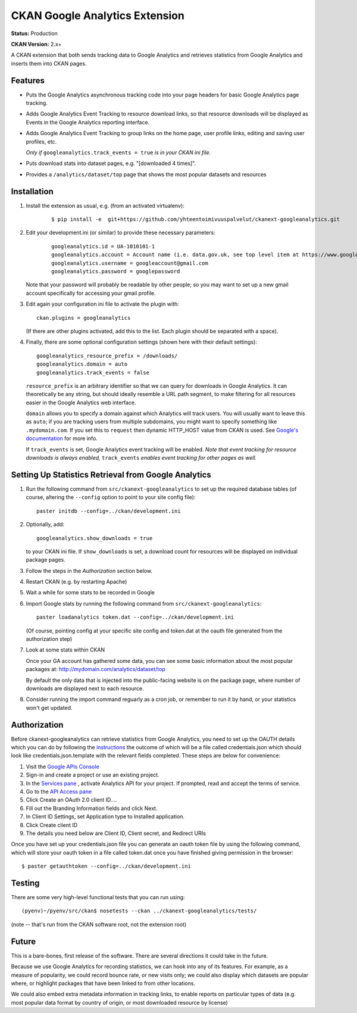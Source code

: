 CKAN Google Analytics Extension
===============================

**Status:** Production

**CKAN Version:** 2.x+

A CKAN extension that both sends tracking data to Google Analytics and
retrieves statistics from Google Analytics and inserts them into CKAN pages.

Features
--------

* Puts the Google Analytics asynchronous tracking code into your page headers
  for basic Google Analytics page tracking.

* Adds Google Analytics Event Tracking to resource download links, so that
  resource downloads will be displayed as Events in the Google Analytics
  reporting interface.

* Adds Google Analytics Event Tracking to group links on the home page,
  user profile links, editing and saving user profiles, etc.

  *Only if* ``googleanalytics.track_events = true`` *is in your CKAN ini file.*

* Puts download stats into dataset pages, e.g. "[downloaded 4 times]".

* Provides a ``/analytics/dataset/top`` page that shows the most popular
  datasets and resources

Installation
------------

1. Install the extension as usual, e.g. (from an activated virtualenv):

    ::

    $ pip install -e  git+https://github.com/yhteentoimivuuspalvelut/ckanext-googleanalytics.git

2. Edit your development.ini (or similar) to provide these necessary parameters:

    ::

      googleanalytics.id = UA-1010101-1
      googleanalytics.account = Account name (i.e. data.gov.uk, see top level item at https://www.google.com/analytics)
      googleanalytics.username = googleaccount@gmail.com
      googleanalytics.password = googlepassword

   Note that your password will probably be readable by other people;
   so you may want to set up a new gmail account specifically for
   accessing your gmail profile.

3. Edit again your configuration ini file to activate the plugin
   with:

   ::

      ckan.plugins = googleanalytics

   (If there are other plugins activated, add this to the list.  Each
   plugin should be separated with a space).


4. Finally, there are some optional configuration settings (shown here
   with their default settings)::

      googleanalytics_resource_prefix = /downloads/
      googleanalytics.domain = auto
      googleanalytics.track_events = false

   ``resource_prefix`` is an arbitrary identifier so that we can query
   for downloads in Google Analytics.  It can theoretically be any
   string, but should ideally resemble a URL path segment, to make
   filtering for all resources easier in the Google Analytics web
   interface.

   ``domain`` allows you to specify a domain against which Analytics
   will track users.  You will usually want to leave this as ``auto``;
   if you are tracking users from multiple subdomains, you might want
   to specify something like ``.mydomain.com``. If you set this to
   ``request`` then dynamic HTTP_HOST value from CKAN is used.
   See `Google's documentation
   <http://code.google.com/apis/analytics/docs/gaJS/gaJSApiDomainDirectory.html#_gat.GA_Tracker_._setDomainName>`_
   for more info.

   If ``track_events`` is set, Google Analytics event tracking will be
   enabled. *Note that event tracking for resource downloads
   is always enabled,* ``track_events`` *enables event tracking for other
   pages as well.*

Setting Up Statistics Retrieval from Google Analytics
-----------------------------------------------------


1. Run the following command from ``src/ckanext-googleanalytics`` to
   set up the required database tables (of course, altering the
   ``--config`` option to point to your site config file)::

       paster initdb --config=../ckan/development.ini

2. Optionally, add::

       googleanalytics.show_downloads = true

   to your CKAN ini file. If ``show_downloads`` is set, a download count for
   resources will be displayed on individual package pages.

3. Follow the steps in the *Authorization* section below.

4. Restart CKAN (e.g. by restarting Apache)

5. Wait a while for some stats to be recorded in Google

6. Import Google stats by running the following command from
   ``src/ckanext-googleanalytics``::

       paster loadanalytics token.dat --config=../ckan/development.ini

   (Of course, pointing config at your specific site config and token.dat at the
   oauth file generated from the authorization step)

7. Look at some stats within CKAN

   Once your GA account has gathered some data, you can see some basic
   information about the most popular packages at:
   http://mydomain.com/analytics/dataset/top

   By default the only data that is injected into the public-facing
   website is on the package page, where number of downloads are
   displayed next to each resource.

8. Consider running the import command reguarly as a cron job, or
   remember to run it by hand, or your statistics won't get updated.


Authorization
--------------

Before ckanext-googleanalytics can retrieve statistics from Google Analytics, you need to set up the OAUTH details which you can do by following the `instructions <https://developers.google.com/analytics/resources/tutorials/hello-analytics-api>`_ the outcome of which will be a file called credentials.json which should look like credentials.json.template with the relevant fields completed. These steps are below for convenience:

1. Visit the `Google APIs Console <https://code.google.com/apis/console>`_

2. Sign-in and create a project or use an existing project.

3. In the `Services pane <https://code.google.com/apis/console#:services>`_ , activate Analytics API for your project. If prompted, read and accept the terms of service.

4. Go to the `API Access pane <https://code.google.com/apis/console/#:access>`_

5. Click Create an OAuth 2.0 client ID....

6. Fill out the Branding Information fields and click Next.

7. In Client ID Settings, set Application type to Installed application.

8. Click Create client ID

9. The details you need below are Client ID, Client secret, and  Redirect URIs


Once you have set up your credentials.json file you can generate an oauth token file by using the
following command, which will store your oauth token in a file called token.dat once you have finished
giving permission in the browser::

    $ paster getauthtoken --config=../ckan/development.ini


Testing
-------

There are some very high-level functional tests that you can run using::

  (pyenv)~/pyenv/src/ckan$ nosetests --ckan ../ckanext-googleanalytics/tests/

(note -- that's run from the CKAN software root, not the extension root)

Future
------

This is a bare-bones, first release of the software.  There are
several directions it could take in the future.

Because we use Google Analytics for recording statistics, we can hook
into any of its features.  For example, as a measure of popularity, we
could record bounce rate, or new visits only; we could also display
which datasets are popular where, or highlight packages that have been
linked to from other locations.

We could also embed extra metadata information in tracking links, to
enable reports on particular types of data (e.g. most popular data
format by country of origin, or most downloaded resource by license)

